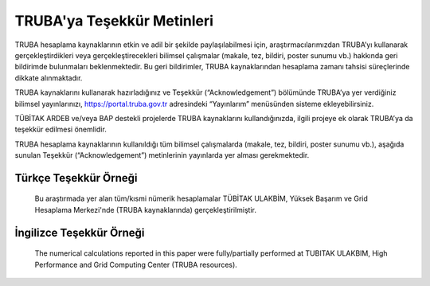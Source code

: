 .. _tesekkur-truba:

==============================
TRUBA'ya Teşekkür Metinleri
==============================

TRUBA hesaplama kaynaklarının etkin ve adil bir şekilde paylaşılabilmesi için, araştırmacılarımızdan TRUBA’yı kullanarak gerçekleştirdikleri veya gerçekleştirecekleri bilimsel çalışmalar (makale, tez, bildiri, poster sunumu vb.) hakkında geri bildirimde bulunmaları beklenmektedir. Bu geri bildirimler, TRUBA kaynaklarından hesaplama zamanı tahsisi süreçlerinde dikkate alınmaktadır.

TRUBA kaynaklarını kullanarak hazırladığınız ve Teşekkür (“Acknowledgement”) bölümünde TRUBA’ya yer verdiğiniz bilimsel yayınlarınızı, https://portal.truba.gov.tr adresindeki “Yayınlarım” menüsünden sisteme ekleyebilirsiniz.

TÜBİTAK ARDEB ve/veya BAP destekli projelerde TRUBA kaynaklarını kullandığınızda, ilgili projeye ek olarak TRUBA’ya da teşekkür edilmesi önemlidir.

TRUBA hesaplama kaynaklarının kullanıldığı tüm bilimsel çalışmalarda (makale, tez, bildiri, poster sunumu vb.), aşağıda sunulan Teşekkür (“Acknowledgement”) metinlerinin yayınlarda yer alması gerekmektedir.

Türkçe Teşekkür Örneği
------------------------

    Bu araştırmada yer alan tüm/kısmi nümerik hesaplamalar TÜBİTAK ULAKBİM, Yüksek Başarım ve Grid Hesaplama Merkezi'nde (TRUBA kaynaklarında) gerçekleştirilmiştir.


İngilizce Teşekkür Örneği
--------------------------

   The numerical calculations reported in this paper were fully/partially performed at TUBITAK ULAKBIM, High Performance and Grid Computing Center (TRUBA resources).